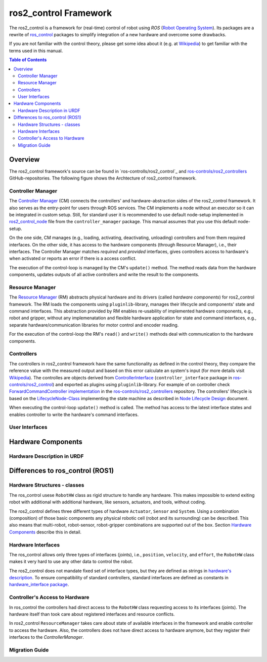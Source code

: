 ===========================
ros2_control Framework
===========================

The ros2_control is a framework for (real-time) control of robot using `ROS` (`Robot Operating System <http://ros.org>`__).
Its packages are a rewrite of `ros_control <http://wiki.ros.org/ros_control>`__ packages to simplify integration of a new hardware and overcome some drawbacks.

If you are not familiar with the control theory, please get some idea about it (e.g. at `Wikipedia <https://en.wikipedia.org/wiki/Control_theory>`_) to get familiar with the terms used in this manual.

.. contents:: Table of Contents
   :depth: 2
   
Overview
========
The ros2_control framework's source can be found in `ros-controlls/ros2_control`_ and `ros-controls/ros2_controllers`_ GitHub-repositories.
The following figure shows the Archtecture of ros2_control framework.

|ros2_control_architecture|

Controller Manager
------------------
The `Controller Manager`_ (CM) connects the controllers' and hardware-abstraction sides of the ros2_control framework.
It also serves as the entry-point for users through ROS services.
The CM implements a node without an executor so it can be integrated in custom setup.
Still, for standard user it is recommended to use default node-setup implemented in `ros2_control_node <https://github.com/ros-controls/ros2_control/blob/master/controller_manager/src/ros2_control_node.cpp>`_ file from the ``controller_manager`` package.
This manual assumes that you use this default node-setup.

On the one side, CM manages (e.g., loading, activating, deactivating, unloading) controllers and from them required interfaces.
On the other side, it has access to the hardware components (through Resource Manager), i.e., their interfaces.
The Controller Manager matches *required* and *provided* interfaces, gives controllers access to hardware's when activated or reports an error if there is a access conflict.

The execution of the control-loop is managed by the CM's ``update()`` method.
The method reads data from the hardware components, updates outputs of all active controllers and write the result to the components.

Resource Manager
----------------
The `Resource Manager`_ (RM) abstracts physical hardware and its drivers (called *hardware components*) for ros2_control framework.
The RM loads the components using ``pluginlib``-library, manages their lifecycle and components' state and command interfaces.
This abstraction provided by RM enables re-usability of implemented hardware components, e.g., robot and gripper, without any implemenatation and flexible hardware application for state and command interfaces, e.g., separate hardware/communication libraries for motor control and encoder reading.

For the execution of the control-loop the RM's ``read()`` and ``write()`` methods deal with communication to the hardware components.

.. _overview-controllers:
Controllers
-----------
The controllers in ros2_control framework have the same functionality as defined in the control theory, they compare the reference value with the measured output and based on this error calculate an system's input (for more details visit `Wikipedia <https://en.wikipedia.org/wiki/Control_theory>`_).
The controlles are objects derived from `ControllerInterface`_ (``controller_interface`` package in `ros-controls/ros2_control`_) and exported as plugins using ``pluginlib``-library.
For example of on controller check `ForwardCommandController implementation`_ in the `ros-controls/ros2_controllers`_ repository.
The controllers' lifecycle is based on the `LifecycleNode-Class`_ implementing the state machine as described in `Node Lifecycle Design`_ document.

When executing the control-loop ``update()`` method is called.
The method has access to the latest interface states and enables controller to write the hardware's command interfaces.

User Interfaces
---------------


Hardware Components
===================


Hardware Description in URDF
----------------------------



Differences to ros_control (ROS1)
=================================

Hardware Structures - classes
-----------------------------

The ros_control usese ``RobotHW`` class as rigid structure to handle any hardware.
This makes impossible to extend exiting robot with additional with additional hardware, like sensors, actuators, and tools, without coding.

The ros2_control defines three different types of hardware ``Actuator``, ``Sensor`` and ``System``.
Using a combination (composition) of those basic components any physical robotic cell (robot and its surrounding) can be described.
This also means that multi-robot, robot-sensor, robot-gripper combinations are supported out of the box.
Section `Hardware Components <#hardware-components>`__ describe this in detail.

Hardware Interfaces
-------------------

The ros_control allows only three types of interfaces (joints), i.e., ``position``, ``velocity``, and ``effort``, the ``RobotHW`` class makes it very hard to use any other data to control the robot.

The ros2_control does not mandate fixed set of interface types, but they are defined as strings in `hardware's description <#hardware-description-in-urdf>`__.
To ensure compatibility of standard controllers, standard interfaces are defined as constants in `hardware_interface package <https://github.com/ros-controls/ros2_control/blob/master/hardware_interface/include/hardware_interface/types/hardware_interface_type_values.hpp>`__.

Controller's Access to Hardware
-------------------------------

In ros_control the controllers had direct access to the ``RobotHW`` class requesting access to its interfaces (joints).
The hardware itself than took care about registered interfaces and resource conflicts.

In ros2_control ``ResourceManager`` takes care about state of available interfaces in the framework and enable controller to access the hardware.
Also, the controllers does not have direct access to hardware anymore, but they register their interfaces to the `ControllerManager`.

Migration Guide
---------------



.. _ros-controls/ros2_control: https://github.com/ros-controls/ros2_control
.. _ros-controls/ros2_controllers: https://github.com/ros-controls/ros2_controllers
.. _ros-controls/ros2_control_demos: https://github.com/ros-controls/ros2_control_demos
.. _Controller Manager: https://github.com/ros-controls/ros2_control/blob/master/controller_manager/src/controller_manager.cpp
.. _ControllerInterface: https://github.com/ros-controls/ros2_control/blob/master/controller_interface/include/controller_interface/controller_interface.hpp
.. _ForwardCommandController implementation: https://github.com/ros-controls/ros2_controllers/blob/master/forward_command_controller/src/forward_command_controller.cpp
.. _Resource Manager: https://github.com/ros-controls/ros2_control/blob/master/hardware_interface/src/resource_manager.cpp
.. _LifecycleNode-Class: https://github.com/ros2/rclcpp/blob/master/rclcpp_lifecycle/include/rclcpp_lifecycle/lifecycle_node.hpp
.. _Node Lifecycle Design: https://design.ros2.org/articles/node_lifecycle.html

.. |ros2_control_architecture| image:: images/components_architecture.png
   :alt: "ros2_control Architecture"
